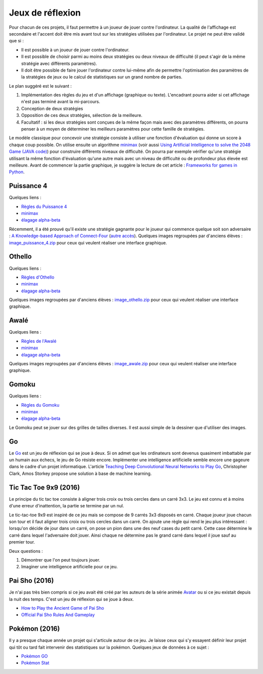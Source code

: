 
.. _l-proj_jeux:

Jeux de réflexion
=================

Pour chacun de ces projets, il faut permettre à un joueur de jouer contre l'ordinateur. La qualité de
l'affichage est secondaire et l'accent doit être mis avant tout sur les stratégies utilisées par
l'ordinateur. Le projet ne peut être validé que si :

* Il est possible à un joueur de jouer contre l'ordinateur.
* Il est possible de choisir parmi au moins deux stratégies ou deux niveaux de difficulté (il peut
  s'agir de la même stratégie avec différents paramètres).
* Il doit être possible de faire jouer l'ordinateur contre lui-même afin de permettre l'optimisation
  des paramètres de la stratégies de jeux ou le calcul de statistiques sur un grand nombre
  de parties.

Le plan suggéré est le suivant :

1. Implémentation des règles du jeu et d'un affichage (graphique ou texte). L'encadrant pourra
   aider si cet affichage n'est pas terminé avant la mi-parcours.
2. Conception de deux stratégies
3. Opposition de ces deux stratégies, sélection de la meilleure.
4. Facultatif : si les deux stratégies sont conçues de la même façon mais avec des paramètres
   différents, on pourra penser à un moyen de déterminer les meilleurs paramètres pour cette
   famille de stratégies.

Le modèle classique pour concevoir une stratégie consiste à utiliser une fonction d'évaluation qui
donne un score à chaque coup possible. On utilise ensuite un algorithme
`minimax <http://fr.wikipedia.org/wiki/Algorithme_minimax>`_
(voir aussi `Using Artificial Intelligence to solve the 2048 Game (JAVA code) <http://blog.datumbox.com/using-artificial-intelligence-to-solve-the-2048-game-java-code/>`_)
pour construire
différents niveaux de difficulté. On pourra par exemple vérifier qu'une stratégie utilisant la même
fonction d'évaluation qu'une autre mais avec un niveau de difficulté ou de profondeur plus élevée
est meilleure. Avant de commencer la partie graphique, je suggère la lecture de cet article :
`Frameworks for games in Python <http://www.xavierdupre.fr/blog/2014-01-01_nojs.html>`_.

.. _l-jeu-p4:

Puissance 4
-----------

Quelques liens :

* `Règles du Puissance 4 <http://fr.wikipedia.org/wiki/Puissance_4>`_
* `minimax <http://fr.wikipedia.org/wiki/Algorithme_minimax>`_
* `élagage alpha-beta <http://fr.wikipedia.org/wiki/%C3%89lagage_alpha-beta>`_

Récemment, il a été prouvé qu'il existe une stratégie gagnante pour le joueur qui commence quelque
soit son adversaire : `A Knowledge-based Approach of Connect-Four <http://www.informatik.uni-trier.de/~fernau/DSL0607/Masterthesis-Viergewinnt.pdf>`_
(`autre accès <http://www.xavierdupre.fr/enseignement/projet_data/puissance4_connect4.pdf>`_).
Quelques images regroupées par d'anciens élèves :
`image_puissance_4.zip <http://www.xavierdupre.fr/enseignement/projet_data/image_puissance_4.zip>`_
pour ceux qui veulent réaliser une interface graphique.

.. _l-jeu-oth:

Othello
-------

Quelques liens :

* `Règles d'Othello <http://fr.wikipedia.org/wiki/Othello_(jeu)>`_
* `minimax <http://fr.wikipedia.org/wiki/Algorithme_minimax>`_
* `élagage alpha-beta <http://fr.wikipedia.org/wiki/%C3%89lagage_alpha-beta>`_

Quelques images regroupées par d'anciens élèves :
`image_othello.zip <http://www.xavierdupre.fr/enseignement/projet_data/image_othello.zip>`_
pour ceux qui veulent réaliser une interface graphique.

.. _l-jeu-awa:

Awalé
-----

Quelques liens :

* `Règles de l'Awalé <http://fr.wikipedia.org/wiki/Awal%C3%A9>`_
* `minimax <http://fr.wikipedia.org/wiki/Algorithme_minimax>`_
* `élagage alpha-beta <http://fr.wikipedia.org/wiki/%C3%89lagage_alpha-beta>`_

Quelques images regroupées par d'anciens élèves :
`image_awale.zip <http://www.xavierdupre.fr/enseignement/projet_data/image_awale.zip>`_
pour ceux qui veulent réaliser une interface graphique.

.. _l-jeu-gomo:

Gomoku
------

Quelques liens :

* `Règles du Gomoku <http://fr.wikipedia.org/wiki/Gomoku>`_
* `minimax <http://fr.wikipedia.org/wiki/Algorithme_minimax>`_
* `élagage alpha-beta <http://fr.wikipedia.org/wiki/%C3%89lagage_alpha-beta>`_

Le Gomoku peut se jouer sur des grilles de tailles diverses. Il est aussi simple de la dessiner
que d'utiliser des images.

.. _l-jeu-go:

Go
--

Le `Go <http://fr.wikipedia.org/wiki/Jeu_de_go>`_ est un jeu de réflexion qui se joue à deux.
Si on admet que les ordinateurs sont devenus quasiment imbattable par un humain aux échecs,
le jeu de Go résiste encore. Implémenter une intelligence artificielle semble encore une gageure
dans le cadre d'un projet informatique. L'article
`Teaching Deep Convolutional Neural Networks to Play Go <http://arxiv.org/abs/1412.3409>`_, Christopher Clark, Amos Storkey
propose une solution à base de machine learning.

.. _l-jeu-tic-tac-toe-99:

Tic Tac Toe 9x9 (2016)
----------------------

Le principe du tic tac toe consiste à aligner trois croix ou trois cercles
dans un carré 3x3. Le jeu est connu et à moins d'une erreur d'inattention,
la partie se termine par un nul.

Le tic-tac-toe 9x9 est inspiré de ce jeu mais se compose de 9 carrés 3x3 disposés
en carré. Chaque joueur joue chacun son tour et il faut aligner trois croix ou
trois cercles dans un carré. On ajoute une règle qui rend le jeu plus intéressant :
lorsqu'on décide de jour dans un carré, on pose un pion dans une des neuf cases du petit
carré. Cette case détermine le carré dans lequel l'adversaire doit jouer.
Ainsi chaque ne détermine pas le grand carré dans lequel il joue sauf au premier tour.

Deux questions :

#. Démontrer que l'on peut toujours jouer.
#. Imaginer une intelligence artificielle pour ce jeu.

.. _l-jeu-pai-sho:

Pai Sho (2016)
--------------

Je n'ai pas très bien compris si ce jeu avait été créé par les auteurs
de la série animée
`Avatar <https://fr.wikipedia.org/wiki/Avatar,_le_dernier_ma%C3%AEtre_de_l%27air>`_
ou si ce jeu existait depuis la nuit des temps.
C'est un jeu de réflexion qui se joue à deux.

* `How to Play the Ancient Game of Pai Sho <http://www.wikihow.com/Play-the-Ancient-Game-of-Pai-Sho>`_
* `Official Pai Sho Rules And Gameplay <http://lyrislaser.com/wp-content/uploads/2014/08/Pai-Sho-Rules-Gameplay.pdf>`_

.. _l-jeu-pokemon:

Pokémon (2016)
--------------

Il y a presque chaque année un projet qui s'articule autour de ce jeu.
Je laisse ceux qui s'y essayent définir leur projet qui tôt ou tard
fait intervenir des statistiques sur la pokémon. Quelques jeux
de données à ce sujet :

* `Pokémon GO <https://www.kaggle.com/abcsds/pokemongo>`_
* `Pokémon Stat <https://www.kaggle.com/abcsds/pokemon>`_
